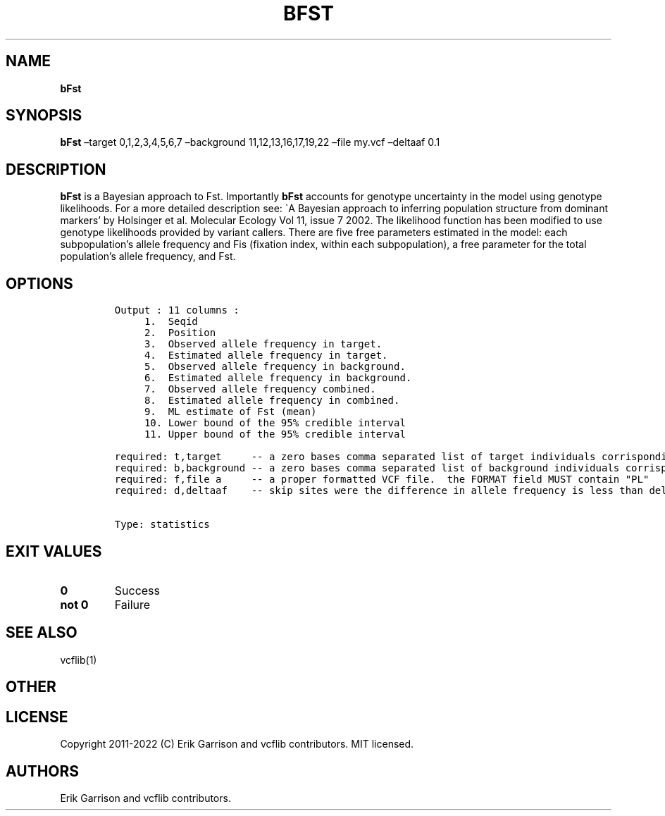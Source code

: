 .\" Automatically generated by Pandoc 2.14.0.3
.\"
.TH "BFST" "1" "" "bFst (vcflib)" "bFst (VCF statistics)"
.hy
.SH NAME
.PP
\f[B]bFst\f[R]
.SH SYNOPSIS
.PP
\f[B]bFst\f[R] \[en]target 0,1,2,3,4,5,6,7 \[en]background
11,12,13,16,17,19,22 \[en]file my.vcf \[en]deltaaf 0.1
.SH DESCRIPTION
.PP
\f[B]bFst\f[R] is a Bayesian approach to Fst.
Importantly \f[B]bFst\f[R] accounts for genotype uncertainty in the
model using genotype likelihoods.
For a more detailed description see: \[ga]A Bayesian approach to
inferring population structure from dominant markers\[cq] by Holsinger
et al.\ Molecular Ecology Vol 11, issue 7 2002.
The likelihood function has been modified to use genotype likelihoods
provided by variant callers.
There are five free parameters estimated in the model: each
subpopulation\[cq]s allele frequency and Fis (fixation index, within
each subpopulation), a free parameter for the total population\[cq]s
allele frequency, and Fst.
.SH OPTIONS
.IP
.nf
\f[C]

Output : 11 columns :                          
     1.  Seqid                                     
     2.  Position                    
     3.  Observed allele frequency in target.        
     4.  Estimated allele frequency in target.     
     5.  Observed allele frequency in background.  
     6.  Estimated allele frequency in background. 
     7.  Observed allele frequency combined.         
     8.  Estimated allele frequency in combined.   
     9.  ML estimate of Fst (mean)           
     10. Lower bound of the 95% credible interval  
     11. Upper bound of the 95% credible interval  

required: t,target     -- a zero bases comma separated list of target individuals corrisponding to VCF columns
required: b,background -- a zero bases comma separated list of background individuals corrisponding to VCF columns
required: f,file a     -- a proper formatted VCF file.  the FORMAT field MUST contain \[dq]PL\[dq]
required: d,deltaaf    -- skip sites were the difference in allele frequency is less than deltaaf


Type: statistics
\f[R]
.fi
.SH EXIT VALUES
.TP
\f[B]0\f[R]
Success
.TP
\f[B]not 0\f[R]
Failure
.SH SEE ALSO
.PP
vcflib(1)
.SH OTHER
.SH LICENSE
.PP
Copyright 2011-2022 (C) Erik Garrison and vcflib contributors.
MIT licensed.
.SH AUTHORS
Erik Garrison and vcflib contributors.
